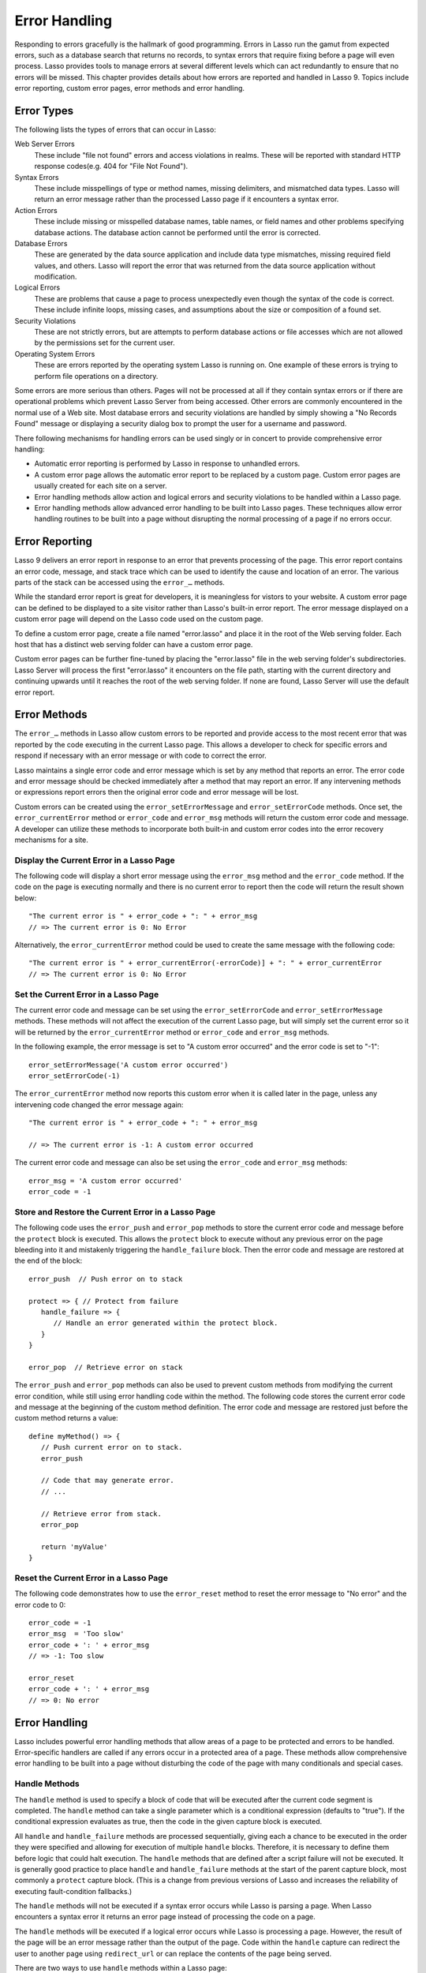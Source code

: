 .. _error-handling:
.. http://www.lassosoft.com/Language-Guide-Error-Handling

**************
Error Handling
**************

Responding to errors gracefully is the hallmark of good programming. Errors in
Lasso run the gamut from expected errors, such as a database search that returns
no records, to syntax errors that require fixing before a page will even
process. Lasso provides tools to manage errors at several different levels which
can act redundantly to ensure that no errors will be missed. This chapter
provides details about how errors are reported and handled in Lasso 9. Topics
include error reporting, custom error pages, error methods and error handling.


Error Types
===========

The following lists the types of errors that can occur in Lasso:

Web Server Errors
   These include "file not found" errors and access violations in realms. These
   will be reported with standard HTTP response codes(e.g. 404 for "File Not
   Found").

Syntax Errors
   These include misspellings of type or method names, missing delimiters, and
   mismatched data types. Lasso will return an error message rather than the
   processed Lasso page if it encounters a syntax error.

Action Errors
   These include missing or misspelled database names, table names, or field
   names and other problems specifying database actions. The database action
   cannot be performed until the error is corrected.

Database Errors
   These are generated by the data source application and include data type
   mismatches, missing required field values, and others. Lasso will report the
   error that was returned from the data source application without
   modification.

Logical Errors
   These are problems that cause a page to process unexpectedly even though the
   syntax of the code is correct. These include infinite loops, missing cases,
   and assumptions about the size or composition of a found set.

Security Violations
   These are not strictly errors, but are attempts to perform database actions
   or file accesses which are not allowed by the permissions set for the current
   user.

Operating System Errors
   These are errors reported by the operating system Lasso is running on. One
   example of these errors is trying to perform file operations on a directory.

Some errors are more serious than others. Pages will not be processed at all if
they contain syntax errors or if there are operational problems which prevent
Lasso Server from being accessed. Other errors are commonly encountered in the
normal use of a Web site. Most database errors and security violations are
handled by simply showing a "No Records Found" message or displaying a security
dialog box to prompt the user for a username and password.

There following mechanisms for handling errors can be used singly or in concert
to provide comprehensive error handling:

-  Automatic error reporting is performed by Lasso in response to unhandled
   errors.
-  A custom error page allows the automatic error report to be replaced by a
   custom page. Custom error pages are usually created for each site on a
   server.
-  Error handling methods allow action and logical errors and security
   violations to be handled within a Lasso page.
-  Error handling methods allow advanced error handling to be built into Lasso
   pages. These techniques allow error handling routines to be built into a page
   without disrupting the normal processing of a page if no errors occur.


Error Reporting
===============

Lasso 9 delivers an error report in response to an error that prevents
processing of the page. This error report contains an error code, message, and
stack trace which can be used to identify the cause and location of an error.
The various parts of the stack can be accessed using the ``error_…`` methods.

While the standard error report is great for developers, it is meaningless for
vistors to your website. A custom error page can be defined to be displayed to a
site visitor rather than Lasso's built-in error report. The error message
displayed on a custom error page will depend on the Lasso code used on the
custom page.

To define a custom error page, create a file named "error.lasso" and place it in
the root of the Web serving folder. Each host that has a distinct web serving
folder can have a custom error page.

Custom error pages can be further fine-tuned by placing the "error.lasso" file
in the web serving folder's subdirectories. Lasso Server will process the first
"error.lasso" it encounters on the file path, starting with the current
directory and continuing upwards until it reaches the root of the web serving
folder. If none are found, Lasso Server will use the default error report.


Error Methods
=============

The ``error_…`` methods in Lasso allow custom errors to be reported and provide
access to the most recent error that was reported by the code executing in the
current Lasso page. This allows a developer to check for specific errors and
respond if necessary with an error message or with code to correct the error.

Lasso maintains a single error code and error message which is set by any method
that reports an error. The error code and error message should be checked
immediately after a method that may report an error. If any intervening methods
or expressions report errors then the original error code and error message will
be lost.

Custom errors can be created using the ``error_setErrorMessage`` and
``error_setErrorCode`` methods. Once set, the ``error_currentError`` method or
``error_code`` and ``error_msg`` methods will return the custom error code and
message. A developer can utilize these methods to incorporate both built-in and
custom error codes into the error recovery mechanisms for a site.

.. method:: error_currentError(-errorCode= ?)

   Returns the current error message. Optional "-errorCode" paramater causes the
   current error code to be returned instead.

.. method:: error_code()

   Returns the current error code.

.. method:: error_msg()

   Returns the current error message.

.. method:: error_stack()

   Returns the stack trace for the current error.

.. method:: error_obj()

   Returns the current error name from the Lasso variable "$\_err_obj" or "null"
   if no error object is present.

.. method:: error_push()

   Pushes the current error condition onto a stack and resets the current error
   code and error message.

.. method:: error_pop()

   Restores the most recent error condition stored using ``error_push``.

.. method:: error_reset()

   Resets the current error code and error message.

.. method:: error_setErrorCode(code)

   Sets the current error code to a custom value.

.. method:: error_setErrorMessage(msg)

   Sets the current error message to a custom value.


Display the Current Error in a Lasso Page
-----------------------------------------

The following code will display a short error message using the ``error_msg``
method and the ``error_code`` method. If the code on the page is executing
normally and there is no current error to report then the code will return the
result shown below::

   "The current error is " + error_code + ": " + error_msg
   // => The current error is 0: No Error

Alternatively, the ``error_currentError`` method could be used to create the
same message with the following code::

   "The current error is " + error_currentError(-errorCode)] + ": " + error_currentError
   // => The current error is 0: No Error


Set the Current Error in a Lasso Page
-------------------------------------

The current error code and message can be set using the ``error_setErrorCode``
and ``error_setErrorMessage`` methods. These methods will not affect the
execution of the current Lasso page, but will simply set the current error so it
will be returned by the ``error_currentError`` method or ``error_code`` and
``error_msg`` methods.

In the following example, the error message is set to "A custom error occurred"
and the error code is set to "-1"::

   error_setErrorMessage('A custom error occurred')
   error_setErrorCode(-1)

The ``error_currentError`` method now reports this custom error when it is
called later in the page, unless any intervening code changed the error message
again::

   "The current error is " + error_code + ": " + error_msg
   
   // => The current error is -1: A custom error occurred

The current error code and message can also be set using the ``error_code`` and
``error_msg`` methods::

   error_msg = 'A custom error occurred'
   error_code = -1


Store and Restore the Current Error in a Lasso Page
---------------------------------------------------

The following code uses the ``error_push`` and ``error_pop`` methods to store
the current error code and message before the ``protect`` block is executed.
This allows the ``protect`` block to execute without any previous error on the
page bleeding into it and mistakenly triggering the ``handle_failure`` block.
Then the error code and message are restored at the end of the block::

   error_push  // Push error on to stack

   protect => { // Protect from failure
      handle_failure => {
         // Handle an error generated within the protect block.
      }
   }

   error_pop  // Retrieve error on stack

The ``error_push`` and ``error_pop`` methods can also be used to prevent custom
methods from modifying the current error condition, while still using error
handling code within the method. The following code stores the current error
code and message at the beginning of the custom method definition. The error
code and message are restored just before the custom method returns a value::

   define myMethod() => {
      // Push current error on to stack.
      error_push
      
      // Code that may generate error.
      // ...

      // Retrieve error from stack.
      error_pop

      return 'myValue'
   }


Reset the Current Error in a Lasso Page
---------------------------------------

The following code demonstrates how to use the ``error_reset`` method to reset
the error message to "No error" and the error code to 0::

   error_code = -1
   error_msg  = 'Too slow'
   error_code + ': ' + error_msg
   // => -1: Too slow

   error_reset
   error_code + ': ' + error_msg
   // => 0: No error


Error Handling
==============

Lasso includes powerful error handling methods that allow areas of a page to be
protected and errors to be handled. Error-specific handlers are called if any
errors occur in a protected area of a page. These methods allow comprehensive
error handling to be built into a page without disturbing the code of the page
with many conditionals and special cases.

.. method:: fail(msg::string)
.. method:: fail(code::integer, msg::string)
.. method:: fail(code::integer, msg::string, stack::string)

   Halts execution and generates the specified error. Can be called with just an
   error message, an error code and an error message, or an error code, message,
   and stack trace.

.. method:: fail_if(cond, msg::string)
.. method:: fail_if(cond, code::integer, msg::string)

   Conditionally halts execution and generates the specified error if the
   specified condition evaluates to true. Takes two or three parameters: a
   conditional expression, an integer error code, and a string error message or
   just the conditional expression and the error message.

.. method:: handle()
.. method:: handle(cond)

   Conditionally executes a given capture block after the code in the current
   capture block or Lasso page has completed or a ``fail`` method is called. May
   take a conditional expression as a parameter that limits executing the
   capture block to when the conditional statement evaluates to true. If an
   error occurs in the Lasso code before the handle block is defined then the
   handle's capture block will not be executed.

.. method:: handle_failure()
.. method:: handle_failure(cond)

   Functions the same as ``handle`` except that the contents are executed only
   if an error was reported in the surrounding capture block or Lasso page.

.. method:: protect()

   This method protects a portion of a page. If code inside the given capture
   block throws an error or a ``fail`` method is executed inside the capture
   block then the error is not allowed to propagate outside the protected
   capture block. This means that a ``fail`` will only halt the execution of the
   rest of the code in the protect capture, and execution will resume starting
   with the code following that capture.


Handle Methods
--------------

The ``handle`` method is used to specify a block of code that will be executed
after the current code segment is completed. The ``handle`` method can take a
single parameter which is a conditional expression (defaults to "true"). If the
conditional expression evaluates as true, then the code in the given capture
block is executed.

All ``handle`` and ``handle_failure`` methods are processed sequentially, giving
each a chance to be executed in the order they were specified and allowing for
execution of multiple ``handle`` blocks. Therefore, it is necessary to define
them before logic that could halt execution. The ``handle`` methods that are
defined after a script failure will not be executed. It is generally good
practice to place ``handle`` and ``handle_failure`` methods at the start of the
parent capture block, most commonly a ``protect`` capture block. (This is a
change from previous versions of Lasso and increases the reliability of
executing fault-condition fallbacks.)

The ``handle`` methods will not be executed if a syntax error occurs while Lasso
is parsing a page. When Lasso encounters a syntax error it returns an error page
instead of processing the code on a page.

The ``handle`` methods will be executed if a logical error occurs while Lasso is
processing a page. However, the result of the page will be an error message
rather than the output of the page. Code within the ``handle`` capture can
redirect the user to another page using ``redirect_url`` or can replace the
contents of the page being served.

There are two ways to use ``handle`` methods within a Lasso page:

-  When used on their own in a Lasso page, the code inside the ``handle``
   methods will be conditionally executed after all the rest of the code in the
   Lasso page has completed. The ``handle`` methods can be used to provide post-
   processing code for a Lasso page.

-  When used within any Lasso capture block, the code inside the ``handle``
   methods will be conditionally executed after the capture block is executed.
   The ``handle`` methods will most commonly be used within a ``protect`` block
   to provide error handling.


Fail Methods
------------

The ``fail`` method allows an error to be triggered from within Lasso code. Use
of the ``fail`` method immediately halts execution of the current page and
starts execution of any registered ``handle`` method contained within.

The ``fail`` method can be used in the following ways:

-  To report an unrecoverable error. Just as Lasso automatically halts execution
   of a Lasso page when a syntax error or internal error is encountered, Lasso
   code can use the ``fail`` method to report an error which cannot be recovered
   from::

      fail(-1, 'An unrecoverable error occurred')

-  To trigger immediate execution of the page's ``handle`` methods. If an error
   is handled by one of the ``handle`` methods specified in the Lasso page
   (outside of any other capture blocks) then the code within the ``handle``
   capture block will be executed. The ``handle`` block can recover from the
   error and allow execution to continue by using the ``error_reset`` method.

-  To trigger immediate execution of a ``protect`` capture block's ``handle``
   block. See the next section for details.

Conditionally Execute a ``fail`` Method
^^^^^^^^^^^^^^^^^^^^^^^^^^^^^^^^^^^^^^^

The ``fail_if`` method allows conditional execution of a ``fail`` without using
a full ``if`` capture block. The first parameter to ``fail_if`` is a conditional
expression. The last two parameters are the same integer error code and string
error message as in the ``fail`` method. In the following example the
``fail_if`` method is only executed if the variable "#x" does not equal "0"::

   fail_if(#x != 0, 100, "Value does not equal 0.")


Protect Methods
---------------

The ``protect`` method is used to catch any errors that occur within the code
surrounded by the capture block. They create a protected environment from which
errors cannot propagate to the page itself. Even if an internal error is
reported by Lasso it will be caught by the ``protect`` method allowing the rest
of the page to execute successfully.

Any ``fail`` or ``fail_if`` methods called within ``protect`` capture blocks
will halt execution only of the code contained within the ``protect`` capture
block. Any ``handle`` capture blocks contained within the ``protect`` capture
blocks will be conditionally executed, however Lasso 9 requires these ``handle``
capture blocks to be present before the error occurse, so put them at the top of
the ``protect`` capture block. The Lasso page will continue executing normally
after the closing of the ``protect`` capture block.

The ``protect`` capture blocks can be used for the following purposes:

-  To protect a portion of a page so that any errors that would normally result
   in an error message being displayed to the user are instead handled in the
   internal ``handle`` code blocks.

-  To provide advanced flow control in a page. Code within the ``protect``
   capture blocks is executed normally until a ``fail`` signal is encountered.
   The code then jumps immediately to the internal ``handle`` block.


Protect a Portion of a Page From Errors
^^^^^^^^^^^^^^^^^^^^^^^^^^^^^^^^^^^^^^^

Wrap the portion of the page that needs to be protected in a ``protect`` capture
block. Any internal errors that Lasso reports will be caught by the ``protect``
code block and not reported to the end user. A ``handle`` code block should be
included to handle the error if necessary.

In the following Lasso code an attempt is made to set a variable "$myVar" to
"null". However, if the variable has not been previously declared an error would
be reported and the page would not continue processing. Since the code is
executed within a ``protect`` capture block no error is reported, and the
``protect`` capture block exits silently while the Lasso page resumes execution
after the ``protect`` block::

   protect => {
      $myVar = null
   }

Use ``protect`` with Custom Errors
^^^^^^^^^^^^^^^^^^^^^^^^^^^^^^^^^^

The following example shows a ``protect`` capture block which surrounds
code that contains two ``fail_if`` statements with custom error codes -1
and -2. A ``handle`` block at the start of the ``protect`` is set to
intercept either of these custom error codes. This ``handle`` block will
only execute if one of the ``fail_if`` methods executes successfully::

   protect => {^
      handle => {^
         if(error_code == -1)
            '... Handle custom error -1 ...'
         else(error_code == -2)
            '... Handle custom error -2 ...'
         else
            '... Another error has ocurred ...'
         /if
      ^}

      'Before the fail_if\n'

      local(
         condition_one = false,
         condition_two = true
      )
      fail_if(#condition_one, -1, 'Custom error -1')
      fail_if(#condition_two, -2, 'Custom error -2')

      '\nAfter the fail_if'
   ^}

   // => 
   // Before the fail_if
   // ... Handle custom error -2 ...